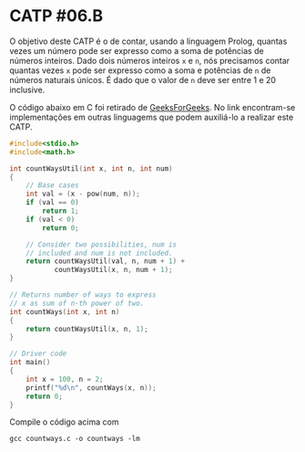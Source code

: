 # -*- coding: utf-8 -*-
# -*- mode: org -*-
#+startup: beamer overview indent

* CATP #06.B

O objetivo deste CATP é o de contar, usando a linguagem Prolog,
quantas vezes um número pode ser expresso como a soma de potências de
números inteiros. Dado dois números inteiros =x= e =n=, nós precisamos
contar quantas vezes =x= pode ser expresso como a soma e potências de =n=
de números naturais únicos. É dado que o valor de =n= deve ser entre 1 e
20 inclusive.

O código abaixo em C foi retirado de [[https://www.geeksforgeeks.org/count-ways-express-number-sum-powers/][GeeksForGeeks]]. No link
encontram-se implementações em outras linguagems que podem auxiliá-lo
a realizar este CATP.

#+BEGIN_SRC C :tangle countways.c
#include<stdio.h>
#include<math.h>

int countWaysUtil(int x, int n, int num)
{
    // Base cases
    int val = (x - pow(num, n));
    if (val == 0)
        return 1;
    if (val < 0)
        return 0;
 
    // Consider two possibilities, num is
    // included and num is not included.
    return countWaysUtil(val, n, num + 1) +
           countWaysUtil(x, n, num + 1);
}
 
// Returns number of ways to express
// x as sum of n-th power of two.
int countWays(int x, int n)
{
    return countWaysUtil(x, n, 1);
}
 
// Driver code
int main()
{
    int x = 100, n = 2;
    printf("%d\n", countWays(x, n));
    return 0;
}
#+END_SRC

#+RESULTS:

Compile o código acima com

#+begin_src shell :results output
gcc countways.c -o countways -lm
#+end_src

#+RESULTS:
